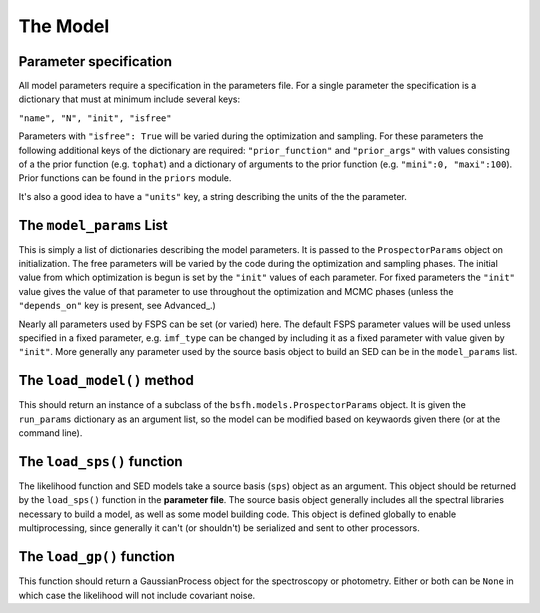 The Model
=========

Parameter specification
-------------------------------

All model parameters require a specification in the parameters file.
For a single parameter the specification is a dictionary that must at minimum include several keys:

``"name", "N", "init", "isfree"``

Parameters with ``"isfree": True`` will be varied during the optimization and sampling.
For these parameters the following additional keys of the dictionary are required:
``"prior_function"`` and ``"prior_args"``
with values consisting of a the prior function (e.g. ``tophat``) and a dictionary of arguments to the prior function (e.g. ``"mini":0, "maxi":100``).
Prior functions can be found in the ``priors`` module.

It's also a good idea to have a ``"units"`` key, a string describing the units of the the parameter.


The ``model_params`` List
-------------------------------------

This is simply a list of dictionaries describing the model parameters.
It is passed to the ``ProspectorParams`` object on initialization.
The free parameters will be varied by the code during the optimization and sampling phases.
The initial value from which optimization is begun is set by the ``"init"`` values of each parameter.
For fixed parameters the ``"init"`` value gives the value of that parameter to use throughout the optimization and MCMC phases
(unless the ``"depends_on"`` key is present, see Advanced_.)

Nearly all parameters used by FSPS can be set (or varied) here.
The default FSPS parameter values will be used unless specified in a fixed parameter,
e.g. ``imf_type`` can be changed by including it as a fixed parameter with value given by ``"init"``.
More generally any parameter used by the source basis object to build an SED can be in the ``model_params`` list.


The ``load_model()`` method
------------------------------------------

This should return an instance of a subclass of the ``bsfh.models.ProspectorParams`` object.
It is given the ``run_params`` dictionary as an argument list,
so the model can be modified based on keywaords given there (or at the command line).


The ``load_sps()`` function
-------------------------------------

The likelihood function and SED models take a source basis (``sps``) object as an argument.
This object should be returned by the ``load_sps()`` function in the **parameter file**.
The source basis object generally includes all the spectral libraries necessary to build a model,
as well as some model building code.
This object is defined globally to enable multiprocessing, since generally it can't (or shouldn't) be serialized
and sent to other processors.


The ``load_gp()`` function
-------------------------------------

This function should return a GaussianProcess object for the
spectroscopy or photometry. Either or both can be ``None`` in which case
the likelihood will not include covariant noise.
